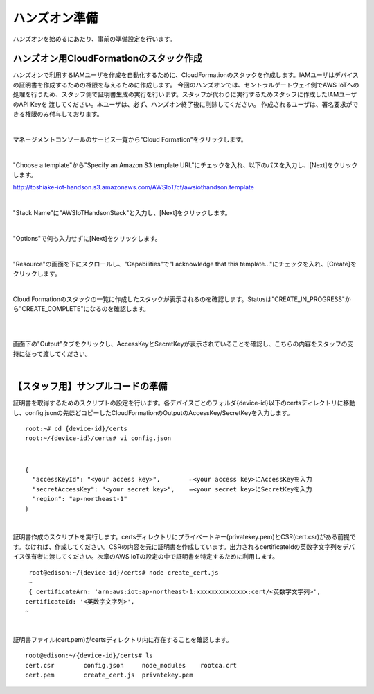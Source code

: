 ================
 ハンズオン準備
================

ハンズオンを始めるにあたり、事前の準備設定を行います。

ハンズオン用CloudFormationのスタック作成
========================================

ハンズオンで利用するIAMユーザを作成を自動化するために、CloudFormationのスタックを作成します。IAMユーザはデバイスの証明書を作成するための権限を与えるために作成します。
今回のハンズオンでは、セントラルゲートウェイ側でAWS IoTへの処理を行うため、スタッフ側で証明書生成の実行を行います。スタッフが代わりに実行するためスタッフに作成したIAMユーザのAPI Keyを
渡してください。本ユーザは、必ず、ハンズオン終了後に削除してください。
作成されるユーザは、署名要求ができる権限のみ付与しております。

|

マネージメントコンソールのサービス一覧から"Cloud Formation"をクリックします。

.. image:: images/2-cf-1.png

|

"Choose a template"から"Specify an Amazon S3 template URL"にチェックを入れ、以下のパスを入力し、[Next]をクリックします。

http://toshiake-iot-handson.s3.amazonaws.com/AWSIoT/cf/awsiothandson.template

|

.. image:: images/2-cf-2.png

"Stack Name"に"AWSIoTHandsonStack"と入力し、[Next]をクリックします。

.. image:: images/2-cf-3.png

|

"Options"で何も入力せずに[Next]をクリックします。

.. image:: images/2-cf-4.png

|

"Resource"の画面を下にスクロールし、"Capabilities"で"I acknowledge that this template..."にチェックを入れ、[Create]をクリックします。

.. image:: images/2-cf-5.png

|

Cloud Formationのスタックの一覧に作成したスタックが表示されるのを確認します。Statusは"CREATE_IN_PROGRESS"から"CREATE_COMPLETE"になるのを確認します。

.. image:: images/2-cf-6.png

|           

.. image:: images/2-cf-7.png

|

画面下の"Output"タブをクリックし、AccessKeyとSecretKeyが表示されていることを確認し、こちらの内容をスタッフの支持に従って渡してください。

.. image:: images/2-cf-8.png

|

【スタッフ用】サンプルコードの準備
============================

証明書を取得するためのスクリプトの設定を行います。各デバイスごとのフォルダ{device-id}以下のcertsディレクトリに移動し、config.jsonの先ほどコピーしたCloudFormationのOutputのAccessKey/SecretKeyを入力します。

::
   
   root:~# cd {device-id}/certs
   root:~/{device-id}/certs# vi config.json

|

::
   
   {
     "accessKeyId": "<your access key>",        ←<your access key>にAccessKeyを入力
     "secretAccessKey": "<your secret key>",    ←<your secret key>にSecretKeyを入力
     "region": "ap-northeast-1"
   }

|

証明書作成のスクリプトを実行します。certsディレクトリにプライベートキー(privatekey.pem)とCSR(cert.csr)がある前提です。なければ、作成してください。CSRの内容を元に証明書を作成しています。出力されるcertificateIdの英数字文字列をデバイス保有者に渡してください。次章のAWS IoTの設定の中で証明書を特定するために利用します。

::
   
   root@edison:~/{device-id}/certs# node create_cert.js
   ~
   { certificateArn: 'arn:aws:iot:ap-northeast-1:xxxxxxxxxxxxxx:cert/<英数字文字列>',
  certificateId: '<英数字文字列>',
  ~
 
|

証明書ファイル(cert.pem)がcertsディレクトリ内に存在することを確認します。
   
::

   root@edison:~/{device-id}/certs# ls
   cert.csr        config.json     node_modules    rootca.crt
   cert.pem        create_cert.js  privatekey.pem

   
